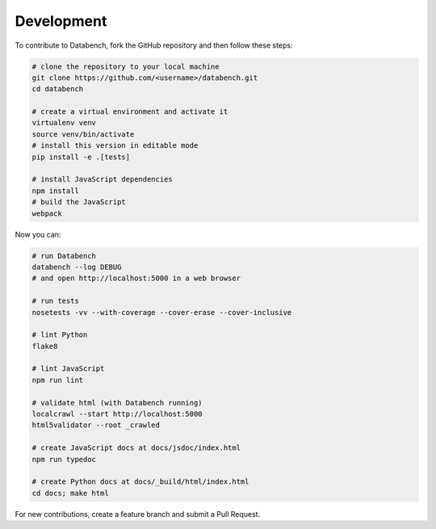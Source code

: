 Development
-----------

To contribute to Databench, fork the GitHub repository and then follow these
steps:

.. code-block:: bash

    # clone the repository to your local machine
    git clone https://github.com/<username>/databench.git
    cd databench

    # create a virtual environment and activate it
    virtualenv venv
    source venv/bin/activate
    # install this version in editable mode
    pip install -e .[tests]

    # install JavaScript dependencies
    npm install
    # build the JavaScript
    webpack


Now you can:

.. code-block:: bash

    # run Databench
    databench --log DEBUG
    # and open http://localhost:5000 in a web browser

    # run tests
    nosetests -vv --with-coverage --cover-erase --cover-inclusive

    # lint Python
    flake8

    # lint JavaScript
    npm run lint

    # validate html (with Databench running)
    localcrawl --start http://localhost:5000
    html5validator --root _crawled

    # create JavaScript docs at docs/jsdoc/index.html
    npm run typedoc

    # create Python docs at docs/_build/html/index.html
    cd docs; make html

For new contributions, create a feature branch and submit a Pull Request.
